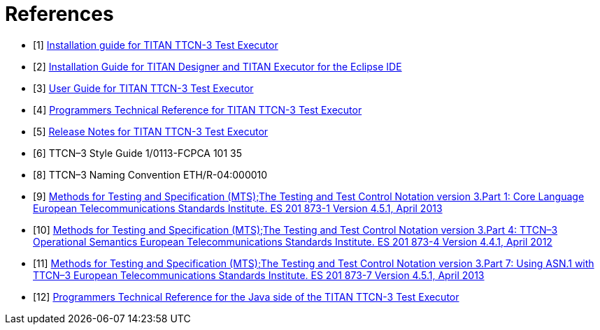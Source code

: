 = References

[[_1]]
* [1] link:https://github.com/eclipse/titan.core/blob/master/usrguide/installationguide/installationguide.adoc[Installation guide for TITAN TTCN-3 Test Executor]

[[_2]]
* [2] link:https://github.com/eclipse/titan.EclipsePlug-ins/blob/master/org.eclipse.titan.help/docs/Eclipse_installationguide/Eclipse_installationguide.adoc[Installation Guide for TITAN Designer and TITAN Executor for the Eclipse IDE]

[[_3]]
* [3] link:https://github.com/eclipse/titan.core/blob/master/usrguide/userguide/UserGuide.adoc[User Guide for TITAN TTCN-3 Test Executor]

[[_4]]
* [4] link:https://github.com/eclipse/titan.core/blob/master/usrguide/referenceguide/ReferenceGuide.adoc[Programmers Technical Reference for TITAN TTCN-3 Test Executor]

[[_5]]
* [5] link:https://github.com/eclipse/titan.core/blob/master/usrguide/releasenotes/releasenotes.adoc[Release Notes for TITAN TTCN-3 Test Executor]

[[_6]]
* [6] TTCN–3 Style Guide 1/0113-FCPCA 101 35

[[_8]]
* [8] TTCN–3 Naming Convention ETH/R-04:000010

[[_9]]
* [9] link:https://www.etsi.org/deliver/etsi_es/201800_201899/20187310/04.05.01_60/es_20187310v040501p.pdf[Methods for Testing and Specification (MTS);The Testing and Test Control Notation version 3.Part 1: Core Language European Telecommunications Standards Institute. ES 201 873-1 Version 4.5.1, April 2013]

[[_10]]
* [10] link:https://www.etsi.org/deliver/etsi_es/201800_201899/20187304/04.04.01_60/es_20187304v040401p.pdf[Methods for Testing and Specification (MTS);The Testing and Test Control Notation version 3.Part 4: TTCN–3 Operational Semantics European Telecommunications Standards Institute. ES 201 873-4 Version 4.4.1, April 2012]

[[_11]]
* [11] link:https://www.etsi.org/deliver/etsi_es/201800_201899/20187307/04.05.01_60/es_20187307v040501p.pdf[Methods for Testing and Specification (MTS);The Testing and Test Control Notation version 3.Part 7: Using ASN.1 with TTCN–3 European Telecommunications Standards Institute. ES 201 873-7 Version 4.5.1, April 2013]

[[_12]]
* [12] link:https://github.com/eclipse/titan.core/blob/master/usrguide/java_referenceguide/JavaReferenceGuide.adoc[Programmers Technical Reference for the Java side of the TITAN TTCN-3 Test Executor]
